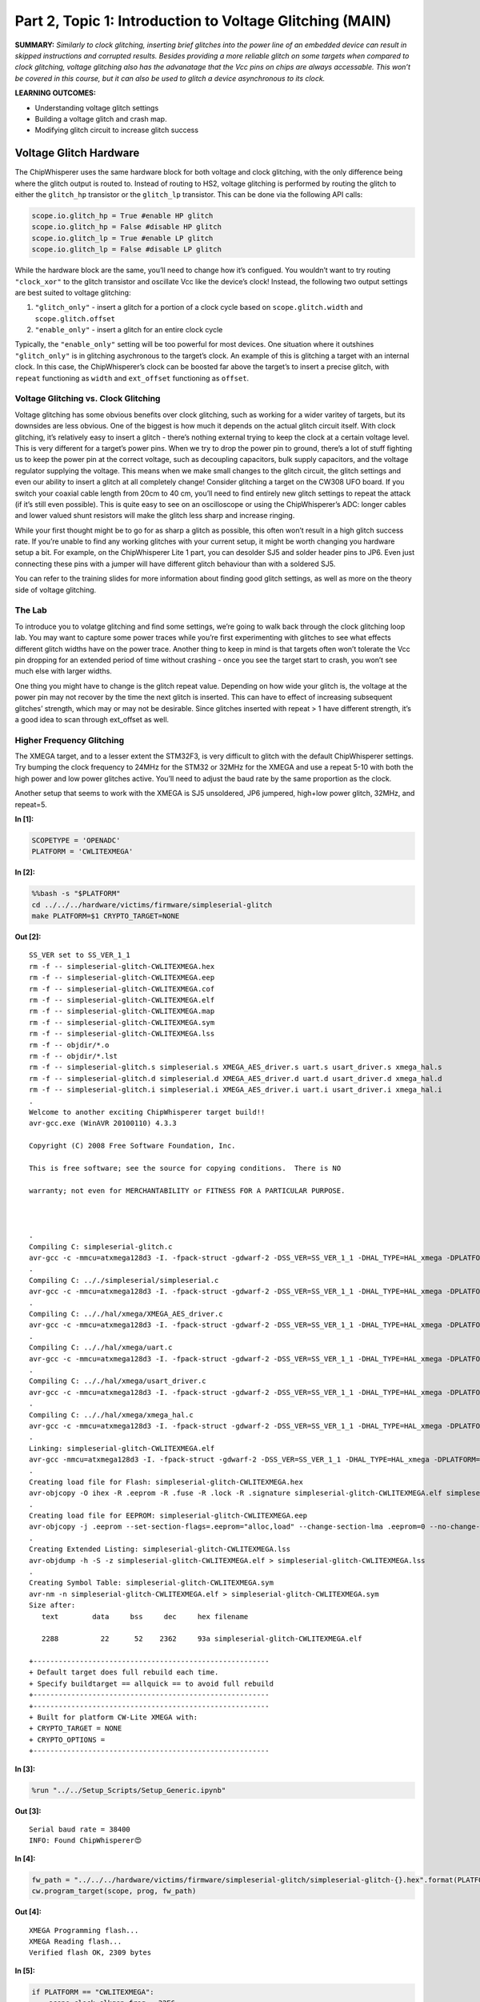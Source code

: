 Part 2, Topic 1: Introduction to Voltage Glitching (MAIN)
=========================================================



**SUMMARY:** *Similarly to clock glitching, inserting brief glitches
into the power line of an embedded device can result in skipped
instructions and corrupted results. Besides providing a more reliable
glitch on some targets when compared to clock glitching, voltage
glitching also has the advanatage that the Vcc pins on chips are always
accessable. This won’t be covered in this course, but it can also be
used to glitch a device asynchronous to its clock.*

**LEARNING OUTCOMES:**

-  Understanding voltage glitch settings
-  Building a voltage glitch and crash map.
-  Modifying glitch circuit to increase glitch success

Voltage Glitch Hardware
-----------------------

The ChipWhisperer uses the same hardware block for both voltage and
clock glitching, with the only difference being where the glitch output
is routed to. Instead of routing to HS2, voltage glitching is performed
by routing the glitch to either the ``glitch_hp`` transistor or the
``glitch_lp`` transistor. This can be done via the following API calls:

.. code:: python

   scope.io.glitch_hp = True #enable HP glitch
   scope.io.glitch_hp = False #disable HP glitch
   scope.io.glitch_lp = True #enable LP glitch
   scope.io.glitch_lp = False #disable LP glitch

While the hardware block are the same, you’ll need to change how it’s
configued. You wouldn’t want to try routing ``"clock_xor"`` to the
glitch transistor and oscillate Vcc like the device’s clock! Instead,
the following two output settings are best suited to voltage glitching:

1. ``"glitch_only"`` - insert a glitch for a portion of a clock cycle
   based on ``scope.glitch.width`` and ``scope.glitch.offset``
2. ``"enable_only"`` - insert a glitch for an entire clock cycle

Typically, the ``"enable_only"`` setting will be too powerful for most
devices. One situation where it outshines ``"glitch_only"`` is in
glitching asychronous to the target’s clock. An example of this is
glitching a target with an internal clock. In this case, the
ChipWhisperer’s clock can be boosted far above the target’s to insert a
precise glitch, with ``repeat`` functioning as ``width`` and
``ext_offset`` functioning as ``offset``.

Voltage Glitching vs. Clock Glitching
~~~~~~~~~~~~~~~~~~~~~~~~~~~~~~~~~~~~~

Voltage glitching has some obvious benefits over clock glitching, such
as working for a wider varitey of targets, but its downsides are less
obvious. One of the biggest is how much it depends on the actual glitch
circuit itself. With clock glitching, it’s relatively easy to insert a
glitch - there’s nothing external trying to keep the clock at a certain
voltage level. This is very different for a target’s power pins. When we
try to drop the power pin to ground, there’s a lot of stuff fighting us
to keep the power pin at the correct voltage, such as decoupling
capacitors, bulk supply capacitors, and the voltage regulator supplying
the voltage. This means when we make small changes to the glitch
circuit, the glitch settings and even our ability to insert a glitch at
all completely change! Consider glitching a target on the CW308 UFO
board. If you switch your coaxial cable length from 20cm to 40 cm,
you’ll need to find entirely new glitch settings to repeat the attack
(if it’s still even possible). This is quite easy to see on an
oscilloscope or using the ChipWhisperer’s ADC: longer cables and lower
valued shunt resistors will make the glitch less sharp and increase
ringing.

While your first thought might be to go for as sharp a glitch as
possible, this often won’t result in a high glitch success rate. If
you’re unable to find any working glitches with your current setup, it
might be worth changing you hardware setup a bit. For example, on the
ChipWhisperer Lite 1 part, you can desolder SJ5 and solder header pins
to JP6. Even just connecting these pins with a jumper will have
different glitch behaviour than with a soldered SJ5.

You can refer to the training slides for more information about finding
good glitch settings, as well as more on the theory side of voltage
glitching.

The Lab
~~~~~~~

To introduce you to volatge glitching and find some settings, we’re
going to walk back through the clock glitching loop lab. You may want to
capture some power traces while you’re first experimenting with glitches
to see what effects different glitch widths have on the power trace.
Another thing to keep in mind is that targets often won’t tolerate the
Vcc pin dropping for an extended period of time without crashing - once
you see the target start to crash, you won’t see much else with larger
widths.

One thing you might have to change is the glitch repeat value. Depending
on how wide your glitch is, the voltage at the power pin may not recover
by the time the next glitch is inserted. This can have to effect of
increasing subsequent glitches’ strength, which may or may not be
desirable. Since glitches inserted with repeat > 1 have different
strength, it’s a good idea to scan through ext_offset as well.

Higher Frequency Glitching
~~~~~~~~~~~~~~~~~~~~~~~~~~

The XMEGA target, and to a lesser extent the STM32F3, is very difficult
to glitch with the default ChipWhisperer settings. Try bumping the clock
frequency to 24MHz for the STM32 or 32MHz for the XMEGA and use a repeat
5-10 with both the high power and low power glitches active. You’ll need
to adjust the baud rate by the same proportion as the clock.

Another setup that seems to work with the XMEGA is SJ5 unsoldered, JP6
jumpered, high+low power glitch, 32MHz, and repeat=5.


**In [1]:**

.. code:: ipython3

    SCOPETYPE = 'OPENADC'
    PLATFORM = 'CWLITEXMEGA'


**In [2]:**

.. code:: bash

    %%bash -s "$PLATFORM"
    cd ../../../hardware/victims/firmware/simpleserial-glitch
    make PLATFORM=$1 CRYPTO_TARGET=NONE


**Out [2]:**



.. parsed-literal::

    SS\_VER set to SS\_VER\_1\_1
    rm -f -- simpleserial-glitch-CWLITEXMEGA.hex
    rm -f -- simpleserial-glitch-CWLITEXMEGA.eep
    rm -f -- simpleserial-glitch-CWLITEXMEGA.cof
    rm -f -- simpleserial-glitch-CWLITEXMEGA.elf
    rm -f -- simpleserial-glitch-CWLITEXMEGA.map
    rm -f -- simpleserial-glitch-CWLITEXMEGA.sym
    rm -f -- simpleserial-glitch-CWLITEXMEGA.lss
    rm -f -- objdir/\*.o
    rm -f -- objdir/\*.lst
    rm -f -- simpleserial-glitch.s simpleserial.s XMEGA\_AES\_driver.s uart.s usart\_driver.s xmega\_hal.s
    rm -f -- simpleserial-glitch.d simpleserial.d XMEGA\_AES\_driver.d uart.d usart\_driver.d xmega\_hal.d
    rm -f -- simpleserial-glitch.i simpleserial.i XMEGA\_AES\_driver.i uart.i usart\_driver.i xmega\_hal.i
    .
    Welcome to another exciting ChipWhisperer target build!!
    avr-gcc.exe (WinAVR 20100110) 4.3.3

    Copyright (C) 2008 Free Software Foundation, Inc.

    This is free software; see the source for copying conditions.  There is NO

    warranty; not even for MERCHANTABILITY or FITNESS FOR A PARTICULAR PURPOSE.

    

    .
    Compiling C: simpleserial-glitch.c
    avr-gcc -c -mmcu=atxmega128d3 -I. -fpack-struct -gdwarf-2 -DSS\_VER=SS\_VER\_1\_1 -DHAL\_TYPE=HAL\_xmega -DPLATFORM=CWLITEXMEGA -DF\_CPU=7372800UL -Os -funsigned-char -funsigned-bitfields -fshort-enums -Wall -Wstrict-prototypes -Wa,-adhlns=objdir/simpleserial-glitch.lst -I.././simpleserial/ -I.././hal -I.././hal/xmega -I.././crypto/ -std=gnu99  -MMD -MP -MF .dep/simpleserial-glitch.o.d simpleserial-glitch.c -o objdir/simpleserial-glitch.o 
    .
    Compiling C: .././simpleserial/simpleserial.c
    avr-gcc -c -mmcu=atxmega128d3 -I. -fpack-struct -gdwarf-2 -DSS\_VER=SS\_VER\_1\_1 -DHAL\_TYPE=HAL\_xmega -DPLATFORM=CWLITEXMEGA -DF\_CPU=7372800UL -Os -funsigned-char -funsigned-bitfields -fshort-enums -Wall -Wstrict-prototypes -Wa,-adhlns=objdir/simpleserial.lst -I.././simpleserial/ -I.././hal -I.././hal/xmega -I.././crypto/ -std=gnu99  -MMD -MP -MF .dep/simpleserial.o.d .././simpleserial/simpleserial.c -o objdir/simpleserial.o 
    .
    Compiling C: .././hal/xmega/XMEGA\_AES\_driver.c
    avr-gcc -c -mmcu=atxmega128d3 -I. -fpack-struct -gdwarf-2 -DSS\_VER=SS\_VER\_1\_1 -DHAL\_TYPE=HAL\_xmega -DPLATFORM=CWLITEXMEGA -DF\_CPU=7372800UL -Os -funsigned-char -funsigned-bitfields -fshort-enums -Wall -Wstrict-prototypes -Wa,-adhlns=objdir/XMEGA\_AES\_driver.lst -I.././simpleserial/ -I.././hal -I.././hal/xmega -I.././crypto/ -std=gnu99  -MMD -MP -MF .dep/XMEGA\_AES\_driver.o.d .././hal/xmega/XMEGA\_AES\_driver.c -o objdir/XMEGA\_AES\_driver.o 
    .
    Compiling C: .././hal/xmega/uart.c
    avr-gcc -c -mmcu=atxmega128d3 -I. -fpack-struct -gdwarf-2 -DSS\_VER=SS\_VER\_1\_1 -DHAL\_TYPE=HAL\_xmega -DPLATFORM=CWLITEXMEGA -DF\_CPU=7372800UL -Os -funsigned-char -funsigned-bitfields -fshort-enums -Wall -Wstrict-prototypes -Wa,-adhlns=objdir/uart.lst -I.././simpleserial/ -I.././hal -I.././hal/xmega -I.././crypto/ -std=gnu99  -MMD -MP -MF .dep/uart.o.d .././hal/xmega/uart.c -o objdir/uart.o 
    .
    Compiling C: .././hal/xmega/usart\_driver.c
    avr-gcc -c -mmcu=atxmega128d3 -I. -fpack-struct -gdwarf-2 -DSS\_VER=SS\_VER\_1\_1 -DHAL\_TYPE=HAL\_xmega -DPLATFORM=CWLITEXMEGA -DF\_CPU=7372800UL -Os -funsigned-char -funsigned-bitfields -fshort-enums -Wall -Wstrict-prototypes -Wa,-adhlns=objdir/usart\_driver.lst -I.././simpleserial/ -I.././hal -I.././hal/xmega -I.././crypto/ -std=gnu99  -MMD -MP -MF .dep/usart\_driver.o.d .././hal/xmega/usart\_driver.c -o objdir/usart\_driver.o 
    .
    Compiling C: .././hal/xmega/xmega\_hal.c
    avr-gcc -c -mmcu=atxmega128d3 -I. -fpack-struct -gdwarf-2 -DSS\_VER=SS\_VER\_1\_1 -DHAL\_TYPE=HAL\_xmega -DPLATFORM=CWLITEXMEGA -DF\_CPU=7372800UL -Os -funsigned-char -funsigned-bitfields -fshort-enums -Wall -Wstrict-prototypes -Wa,-adhlns=objdir/xmega\_hal.lst -I.././simpleserial/ -I.././hal -I.././hal/xmega -I.././crypto/ -std=gnu99  -MMD -MP -MF .dep/xmega\_hal.o.d .././hal/xmega/xmega\_hal.c -o objdir/xmega\_hal.o 
    .
    Linking: simpleserial-glitch-CWLITEXMEGA.elf
    avr-gcc -mmcu=atxmega128d3 -I. -fpack-struct -gdwarf-2 -DSS\_VER=SS\_VER\_1\_1 -DHAL\_TYPE=HAL\_xmega -DPLATFORM=CWLITEXMEGA -DF\_CPU=7372800UL -Os -funsigned-char -funsigned-bitfields -fshort-enums -Wall -Wstrict-prototypes -Wa,-adhlns=objdir/simpleserial-glitch.o -I.././simpleserial/ -I.././hal -I.././hal/xmega -I.././crypto/ -std=gnu99  -MMD -MP -MF .dep/simpleserial-glitch-CWLITEXMEGA.elf.d objdir/simpleserial-glitch.o objdir/simpleserial.o objdir/XMEGA\_AES\_driver.o objdir/uart.o objdir/usart\_driver.o objdir/xmega\_hal.o --output simpleserial-glitch-CWLITEXMEGA.elf -Wl,-Map=simpleserial-glitch-CWLITEXMEGA.map,--cref   -lm  
    .
    Creating load file for Flash: simpleserial-glitch-CWLITEXMEGA.hex
    avr-objcopy -O ihex -R .eeprom -R .fuse -R .lock -R .signature simpleserial-glitch-CWLITEXMEGA.elf simpleserial-glitch-CWLITEXMEGA.hex
    .
    Creating load file for EEPROM: simpleserial-glitch-CWLITEXMEGA.eep
    avr-objcopy -j .eeprom --set-section-flags=.eeprom="alloc,load" \
    --change-section-lma .eeprom=0 --no-change-warnings -O ihex simpleserial-glitch-CWLITEXMEGA.elf simpleserial-glitch-CWLITEXMEGA.eep \|\| exit 0
    .
    Creating Extended Listing: simpleserial-glitch-CWLITEXMEGA.lss
    avr-objdump -h -S -z simpleserial-glitch-CWLITEXMEGA.elf > simpleserial-glitch-CWLITEXMEGA.lss
    .
    Creating Symbol Table: simpleserial-glitch-CWLITEXMEGA.sym
    avr-nm -n simpleserial-glitch-CWLITEXMEGA.elf > simpleserial-glitch-CWLITEXMEGA.sym
    Size after:
       text	   data	    bss	    dec	    hex	filename

       2288	     22	     52	   2362	    93a	simpleserial-glitch-CWLITEXMEGA.elf

    +--------------------------------------------------------
    + Default target does full rebuild each time.
    + Specify buildtarget == allquick == to avoid full rebuild
    +--------------------------------------------------------
    +--------------------------------------------------------
    + Built for platform CW-Lite XMEGA with:
    + CRYPTO\_TARGET = NONE
    + CRYPTO\_OPTIONS = 
    +--------------------------------------------------------
    



**In [3]:**

.. code:: ipython3

    %run "../../Setup_Scripts/Setup_Generic.ipynb"


**Out [3]:**



.. parsed-literal::

    Serial baud rate = 38400
    INFO: Found ChipWhisperer😍
    



**In [4]:**

.. code:: ipython3

    fw_path = "../../../hardware/victims/firmware/simpleserial-glitch/simpleserial-glitch-{}.hex".format(PLATFORM)
    cw.program_target(scope, prog, fw_path)


**Out [4]:**



.. parsed-literal::

    XMEGA Programming flash...
    XMEGA Reading flash...
    Verified flash OK, 2309 bytes
    



**In [5]:**

.. code:: ipython3

    
    if PLATFORM == "CWLITEXMEGA":
        scope.clock.clkgen_freq = 32E6
        target.baud = 38400*32/7.37
        def reboot_flush():            
            scope.io.pdic = False
            time.sleep(0.1)
            scope.io.pdic = "high_z"
            time.sleep(0.1)
            #Flush garbage too
            target.flush()
    else:
        scope.clock.clkgen_freq = 24E6
        target.baud = 38400*24/7.37
        time.sleep(0.1)
        def reboot_flush():            
            scope.io.nrst = False
            time.sleep(0.05)
            scope.io.nrst = "high_z"
            time.sleep(0.05)
            #Flush garbage too
            target.flush()


**Out [5]:**



.. parsed-literal::

    Serial baud rate = 166729.98643147896
    



**In [6]:**

.. code:: ipython3

    reboot_flush()
    scope.arm()
    target.write("g\n")
    scope.capture()
    val = target.simpleserial_read_witherrors('r', 4, glitch_timeout=10)#For loop check
    valid = val['valid']
    if valid:
        response = val['payload']
        raw_serial = val['full_response']
        error_code = val['rv']
    
    print(val)


**Out [6]:**



.. parsed-literal::

    {'valid': True, 'payload': CWbytearray(b'c4 09 00 00'), 'full\_response': 'rC4090000\n', 'rv': 0}
    



**In [7]:**

.. code:: ipython3

    import chipwhisperer.common.results.glitch as glitch
    gc = glitch.GlitchController(groups=["success", "reset", "normal"], parameters=["width", "offset", "ext_offset"])
    gc.display_stats()


**Out [7]:**














**In [8]:**

.. code:: ipython3

    scope.glitch.clk_src = "clkgen" # set glitch input clock
    scope.glitch.output = "glitch_only" # glitch_out = clk ^ glitch
    scope.glitch.trigger_src = "ext_single" # glitch only after scope.arm() called
    if PLATFORM == "CWLITEXMEGA":
        scope.io.glitch_lp = True
        scope.io.glitch_hp = True
    elif PLATFORM == "CWLITEARM":
        scope.io.glitch_lp = True
        scope.io.glitch_hp = True
    elif PLATFORM == "CW308_STM32F3":
        scope.io.glitch_hp = True
        scope.io.glitch_lp = True

Some tips for finding good glitches:

1. There’s a lot of stuff fighting our glitch this time - unlike the
   clock line, the Vcc rail isn’t supposed to oscillate! As such shorter
   glitches will have no effect. A good strategy can often to be to
   increase the minimum glitch width until you start seeing consistant
   crashes, then backing off on the width.
2. The repeat parameter behaves very differently than with voltage
   glitching - at the boosted clock rate, the Vcc often won’t recover
   before the next glitch. Try different repeat values as well.
3. We’ve built in a success/reset measurement into the glitch loop. Once
   you’ve found some glitch spots, this will help you evaluate which
   ones are best for your target.


**In [9]:**

.. code:: ipython3

    from importlib import reload
    import chipwhisperer.common.results.glitch as glitch
    from tqdm.notebook import trange
    import struct
    
    g_step = 0.4
    if PLATFORM=="CWLITEXMEGA":
        gc.set_range("width", 45.7, 47.8)
        gc.set_range("offset", 2.8, 10)
        gc.set_range("ext_offset", 2, 4)
        scope.glitch.repeat = 10
    elif PLATFORM == "CWLITEARM":
        #should also work for the bootloader memory dump
        gc.set_range("width", 34.7, 36)
        gc.set_range("offset", -41, -30)
        gc.set_range("ext_offset", 6, 6)
        scope.glitch.repeat = 7
    elif PLATFORM == "CW308_STM32F3":
        #these specific settings seem to work well for some reason
        #also works for the bootloader memory dump
        gc.set_range("ext_offset", 9, 12)
        gc.set_range("width", 47.6, 49.6)
        gc.set_range("offset", -19, -21.5)
        scope.glitch.repeat = 5
    
    gc.set_global_step(g_step)
    
    scope.adc.timeout = 0.1
    
    reboot_flush()
    sample_size = 1
    loff = scope.glitch.offset
    lwid = scope.glitch.width
    total_successes = 0
    for glitch_setting in gc.glitch_values():
        scope.glitch.offset = glitch_setting[1]
        scope.glitch.width = glitch_setting[0]
        scope.glitch.ext_offset = glitch_setting[2]
        #print(scope.glitch.ext_offset)
        successes = 0
        resets = 0
        for i in range(10):
            target.flush()
            if scope.adc.state:
                # can detect crash here (fast) before timing out (slow)
                print("Trigger still high!")
                gc.add("reset", (scope.glitch.width, scope.glitch.offset, scope.glitch.ext_offset))
    
                #Device is slow to boot?
                reboot_flush()
                resets += 1
                
            scope.arm()
            
            #Do glitch loop
            target.write("g\n")
            
            ret = scope.capture()
            
            
            val = target.simpleserial_read_witherrors('r', 4, glitch_timeout=10)#For loop check
            
            scope.io.glitch_hp = False
            scope.io.glitch_hp = True
            scope.io.glitch_lp = False
            scope.io.glitch_lp = True
            if ret:
                print('Timeout - no trigger')
                gc.add("reset", (scope.glitch.width, scope.glitch.offset, scope.glitch.ext_offset))
                resets += 1
    
                #Device is slow to boot?
                reboot_flush()
    
            else:
                if val['valid'] is False:
                    gc.add("reset", (scope.glitch.width, scope.glitch.offset, scope.glitch.ext_offset))
                    reboot_flush()
                    resets += 1
                else:
                    gcnt = struct.unpack("<I", val['payload'])[0]
                    
                    if gcnt != 2500: #for loop check
                        gc.add("success", (scope.glitch.width, scope.glitch.offset, scope.glitch.ext_offset))
                        successes += 1
                    else:
                        gc.add("normal", (scope.glitch.width, scope.glitch.offset, scope.glitch.ext_offset))
        if successes > 0:                
            print("successes = {}, resets = {}, offset = {}, width = {}, ext_offset = {}".format(successes, resets, scope.glitch.offset, scope.glitch.width, scope.glitch.ext_offset))
            total_successes += successes
    print("Done glitching")


**Out [9]:**



.. parsed-literal::

    successes = 1, resets = 0, offset = 2.734375, width = 45.703125, ext\_offset = 2
    successes = 1, resets = 0, offset = 3.90625, width = 45.703125, ext\_offset = 2
    successes = 3, resets = 0, offset = 4.6875, width = 45.703125, ext\_offset = 2
    successes = 1, resets = 0, offset = 4.6875, width = 45.703125, ext\_offset = 2
    successes = 2, resets = 0, offset = 5.078125, width = 45.703125, ext\_offset = 2
    successes = 1, resets = 0, offset = 5.078125, width = 45.703125, ext\_offset = 2
    successes = 1, resets = 0, offset = 5.46875, width = 45.703125, ext\_offset = 2
    successes = 1, resets = 0, offset = 5.859375, width = 45.703125, ext\_offset = 2
    successes = 1, resets = 0, offset = 5.859375, width = 45.703125, ext\_offset = 2
    successes = 1, resets = 0, offset = 5.859375, width = 45.703125, ext\_offset = 3
    successes = 1, resets = 0, offset = 5.859375, width = 45.703125, ext\_offset = 3
    successes = 6, resets = 0, offset = 6.25, width = 45.703125, ext\_offset = 2
    successes = 1, resets = 0, offset = 6.25, width = 45.703125, ext\_offset = 2
    successes = 1, resets = 0, offset = 7.03125, width = 45.703125, ext\_offset = 2
    successes = 2, resets = 0, offset = 7.03125, width = 45.703125, ext\_offset = 2
    successes = 1, resets = 0, offset = 7.421875, width = 45.703125, ext\_offset = 2
    successes = 1, resets = 0, offset = 8.59375, width = 45.703125, ext\_offset = 2
    successes = 2, resets = 0, offset = 8.984375, width = 45.703125, ext\_offset = 2
    successes = 1, resets = 0, offset = 8.984375, width = 45.703125, ext\_offset = 2
    successes = 1, resets = 0, offset = 8.984375, width = 45.703125, ext\_offset = 2
    successes = 1, resets = 0, offset = 9.765625, width = 45.703125, ext\_offset = 2
    successes = 8, resets = 0, offset = 2.734375, width = 46.09375, ext\_offset = 2
    successes = 4, resets = 1, offset = 2.734375, width = 46.09375, ext\_offset = 2
    successes = 5, resets = 0, offset = 2.734375, width = 46.09375, ext\_offset = 2
    successes = 1, resets = 2, offset = 2.734375, width = 46.09375, ext\_offset = 3
    successes = 1, resets = 0, offset = 2.734375, width = 46.09375, ext\_offset = 3
    successes = 1, resets = 0, offset = 2.734375, width = 46.09375, ext\_offset = 3
    successes = 7, resets = 0, offset = 3.125, width = 46.09375, ext\_offset = 2
    successes = 3, resets = 1, offset = 3.125, width = 46.09375, ext\_offset = 2
    




.. parsed-literal::

    WARNING:root:Timeout in OpenADC capture(), trigger FORCED
    WARNING:root:Timeout in OpenADC capture(), trigger FORCED
    




.. parsed-literal::

    Timeout - no trigger
    successes = 6, resets = 1, offset = 3.125, width = 46.09375, ext\_offset = 2
    successes = 1, resets = 2, offset = 3.125, width = 46.09375, ext\_offset = 3
    successes = 2, resets = 0, offset = 3.125, width = 46.09375, ext\_offset = 3
    




.. parsed-literal::

    WARNING:root:Timeout in OpenADC capture(), trigger FORCED
    WARNING:root:Timeout in OpenADC capture(), trigger FORCED
    




.. parsed-literal::

    Timeout - no trigger
    successes = 2, resets = 2, offset = 3.125, width = 46.09375, ext\_offset = 3
    successes = 3, resets = 1, offset = 3.515625, width = 46.09375, ext\_offset = 2
    successes = 1, resets = 0, offset = 3.515625, width = 46.09375, ext\_offset = 2
    




.. parsed-literal::

    WARNING:root:Timeout in OpenADC capture(), trigger FORCED
    WARNING:root:Timeout in OpenADC capture(), trigger FORCED
    




.. parsed-literal::

    Timeout - no trigger
    successes = 4, resets = 2, offset = 3.515625, width = 46.09375, ext\_offset = 2
    successes = 2, resets = 3, offset = 3.515625, width = 46.09375, ext\_offset = 3
    successes = 1, resets = 2, offset = 3.515625, width = 46.09375, ext\_offset = 3
    successes = 6, resets = 0, offset = 3.90625, width = 46.09375, ext\_offset = 2
    successes = 9, resets = 0, offset = 3.90625, width = 46.09375, ext\_offset = 2
    successes = 6, resets = 0, offset = 3.90625, width = 46.09375, ext\_offset = 2
    successes = 2, resets = 1, offset = 3.90625, width = 46.09375, ext\_offset = 3
    successes = 1, resets = 0, offset = 3.90625, width = 46.09375, ext\_offset = 3
    successes = 1, resets = 2, offset = 3.90625, width = 46.09375, ext\_offset = 3
    successes = 4, resets = 1, offset = 4.296875, width = 46.09375, ext\_offset = 2
    successes = 8, resets = 1, offset = 4.296875, width = 46.09375, ext\_offset = 2
    successes = 3, resets = 1, offset = 4.296875, width = 46.09375, ext\_offset = 2
    successes = 3, resets = 0, offset = 4.296875, width = 46.09375, ext\_offset = 3
    successes = 6, resets = 1, offset = 4.6875, width = 46.09375, ext\_offset = 2
    successes = 9, resets = 0, offset = 4.6875, width = 46.09375, ext\_offset = 2
    




.. parsed-literal::

    WARNING:root:Timeout in OpenADC capture(), trigger FORCED
    WARNING:root:Timeout in OpenADC capture(), trigger FORCED
    




.. parsed-literal::

    Timeout - no trigger
    successes = 4, resets = 3, offset = 4.6875, width = 46.09375, ext\_offset = 2
    successes = 3, resets = 1, offset = 4.6875, width = 46.09375, ext\_offset = 3
    successes = 4, resets = 1, offset = 4.6875, width = 46.09375, ext\_offset = 3
    successes = 2, resets = 2, offset = 4.6875, width = 46.09375, ext\_offset = 3
    successes = 8, resets = 2, offset = 5.078125, width = 46.09375, ext\_offset = 2
    




.. parsed-literal::

    WARNING:root:Timeout in OpenADC capture(), trigger FORCED
    WARNING:root:Timeout in OpenADC capture(), trigger FORCED
    




.. parsed-literal::

    successes = 5, resets = 3, offset = 5.078125, width = 46.09375, ext\_offset = 2
    Timeout - no trigger
    successes = 5, resets = 1, offset = 5.078125, width = 46.09375, ext\_offset = 2
    successes = 1, resets = 1, offset = 5.078125, width = 46.09375, ext\_offset = 3
    successes = 2, resets = 0, offset = 5.078125, width = 46.09375, ext\_offset = 3
    successes = 3, resets = 3, offset = 5.078125, width = 46.09375, ext\_offset = 3
    




.. parsed-literal::

    WARNING:root:Timeout in OpenADC capture(), trigger FORCED
    WARNING:root:Timeout in OpenADC capture(), trigger FORCED
    




.. parsed-literal::

    Timeout - no trigger
    successes = 7, resets = 1, offset = 5.46875, width = 46.09375, ext\_offset = 2
    successes = 7, resets = 0, offset = 5.46875, width = 46.09375, ext\_offset = 2
    




.. parsed-literal::

    WARNING:root:Timeout in OpenADC capture(), trigger FORCED
    WARNING:root:Timeout in OpenADC capture(), trigger FORCED
    




.. parsed-literal::

    Timeout - no trigger
    successes = 8, resets = 1, offset = 5.46875, width = 46.09375, ext\_offset = 2
    successes = 4, resets = 2, offset = 5.46875, width = 46.09375, ext\_offset = 3
    successes = 4, resets = 0, offset = 5.46875, width = 46.09375, ext\_offset = 3
    




.. parsed-literal::

    WARNING:root:Timeout in OpenADC capture(), trigger FORCED
    WARNING:root:Timeout in OpenADC capture(), trigger FORCED
    




.. parsed-literal::

    successes = 4, resets = 2, offset = 5.859375, width = 46.09375, ext\_offset = 2
    Timeout - no trigger
    successes = 5, resets = 1, offset = 5.859375, width = 46.09375, ext\_offset = 2
    successes = 7, resets = 1, offset = 5.859375, width = 46.09375, ext\_offset = 2
    successes = 2, resets = 1, offset = 5.859375, width = 46.09375, ext\_offset = 3
    successes = 4, resets = 2, offset = 5.859375, width = 46.09375, ext\_offset = 3
    successes = 3, resets = 0, offset = 5.859375, width = 46.09375, ext\_offset = 3
    successes = 7, resets = 1, offset = 6.25, width = 46.09375, ext\_offset = 2
    successes = 6, resets = 0, offset = 6.25, width = 46.09375, ext\_offset = 2
    successes = 9, resets = 1, offset = 6.25, width = 46.09375, ext\_offset = 2
    successes = 3, resets = 1, offset = 6.25, width = 46.09375, ext\_offset = 3
    successes = 4, resets = 1, offset = 6.25, width = 46.09375, ext\_offset = 3
    successes = 4, resets = 2, offset = 6.640625, width = 46.09375, ext\_offset = 2
    successes = 9, resets = 0, offset = 6.640625, width = 46.09375, ext\_offset = 2
    




.. parsed-literal::

    WARNING:root:Timeout in OpenADC capture(), trigger FORCED
    WARNING:root:Timeout in OpenADC capture(), trigger FORCED
    




.. parsed-literal::

    Timeout - no trigger
    successes = 7, resets = 2, offset = 6.640625, width = 46.09375, ext\_offset = 2
    successes = 1, resets = 0, offset = 6.640625, width = 46.09375, ext\_offset = 3
    successes = 1, resets = 0, offset = 6.640625, width = 46.09375, ext\_offset = 3
    successes = 8, resets = 0, offset = 7.03125, width = 46.09375, ext\_offset = 2
    successes = 9, resets = 0, offset = 7.03125, width = 46.09375, ext\_offset = 2
    successes = 6, resets = 1, offset = 7.03125, width = 46.09375, ext\_offset = 2
    successes = 5, resets = 3, offset = 7.03125, width = 46.09375, ext\_offset = 3
    successes = 1, resets = 2, offset = 7.03125, width = 46.09375, ext\_offset = 3
    




.. parsed-literal::

    WARNING:root:Timeout in OpenADC capture(), trigger FORCED
    WARNING:root:Timeout in OpenADC capture(), trigger FORCED
    




.. parsed-literal::

    Timeout - no trigger
    




.. parsed-literal::

    WARNING:root:Timeout in OpenADC capture(), trigger FORCED
    WARNING:root:Timeout in OpenADC capture(), trigger FORCED
    




.. parsed-literal::

    successes = 5, resets = 1, offset = 7.421875, width = 46.09375, ext\_offset = 2
    Timeout - no trigger
    successes = 8, resets = 1, offset = 7.421875, width = 46.09375, ext\_offset = 2
    




.. parsed-literal::

    WARNING:root:Timeout in OpenADC capture(), trigger FORCED
    WARNING:root:Timeout in OpenADC capture(), trigger FORCED
    




.. parsed-literal::

    successes = 7, resets = 3, offset = 7.421875, width = 46.09375, ext\_offset = 2
    Timeout - no trigger
    successes = 2, resets = 1, offset = 7.421875, width = 46.09375, ext\_offset = 3
    successes = 3, resets = 0, offset = 7.421875, width = 46.09375, ext\_offset = 3
    




.. parsed-literal::

    WARNING:root:Timeout in OpenADC capture(), trigger FORCED
    WARNING:root:Timeout in OpenADC capture(), trigger FORCED
    




.. parsed-literal::

    successes = 1, resets = 1, offset = 7.421875, width = 46.09375, ext\_offset = 3
    Timeout - no trigger
    




.. parsed-literal::

    WARNING:root:Timeout in OpenADC capture(), trigger FORCED
    WARNING:root:Timeout in OpenADC capture(), trigger FORCED
    




.. parsed-literal::

    successes = 7, resets = 1, offset = 7.8125, width = 46.09375, ext\_offset = 2
    Timeout - no trigger
    successes = 8, resets = 1, offset = 7.8125, width = 46.09375, ext\_offset = 2
    successes = 9, resets = 0, offset = 7.8125, width = 46.09375, ext\_offset = 2
    successes = 6, resets = 0, offset = 7.8125, width = 46.09375, ext\_offset = 3
    successes = 4, resets = 2, offset = 7.8125, width = 46.09375, ext\_offset = 3
    successes = 2, resets = 1, offset = 7.8125, width = 46.09375, ext\_offset = 3
    successes = 6, resets = 4, offset = 8.59375, width = 46.09375, ext\_offset = 2
    successes = 8, resets = 0, offset = 8.59375, width = 46.09375, ext\_offset = 2
    




.. parsed-literal::

    WARNING:root:Timeout in OpenADC capture(), trigger FORCED
    WARNING:root:Timeout in OpenADC capture(), trigger FORCED
    




.. parsed-literal::

    Timeout - no trigger
    




.. parsed-literal::

    WARNING:root:Timeout in OpenADC capture(), trigger FORCED
    WARNING:root:Timeout in OpenADC capture(), trigger FORCED
    




.. parsed-literal::

    Timeout - no trigger
    successes = 3, resets = 2, offset = 8.59375, width = 46.09375, ext\_offset = 2
    successes = 2, resets = 0, offset = 8.59375, width = 46.09375, ext\_offset = 3
    successes = 2, resets = 0, offset = 8.59375, width = 46.09375, ext\_offset = 3
    successes = 2, resets = 1, offset = 8.59375, width = 46.09375, ext\_offset = 3
    




.. parsed-literal::

    WARNING:root:Timeout in OpenADC capture(), trigger FORCED
    WARNING:root:Timeout in OpenADC capture(), trigger FORCED
    




.. parsed-literal::

    Timeout - no trigger
    successes = 6, resets = 1, offset = 8.984375, width = 46.09375, ext\_offset = 2
    successes = 8, resets = 0, offset = 8.984375, width = 46.09375, ext\_offset = 2
    




.. parsed-literal::

    WARNING:root:Timeout in OpenADC capture(), trigger FORCED
    WARNING:root:Timeout in OpenADC capture(), trigger FORCED
    




.. parsed-literal::

    Timeout - no trigger
    successes = 5, resets = 2, offset = 8.984375, width = 46.09375, ext\_offset = 2
    successes = 5, resets = 0, offset = 8.984375, width = 46.09375, ext\_offset = 3
    successes = 4, resets = 0, offset = 8.984375, width = 46.09375, ext\_offset = 3
    successes = 3, resets = 0, offset = 8.984375, width = 46.09375, ext\_offset = 3
    




.. parsed-literal::

    WARNING:root:Timeout in OpenADC capture(), trigger FORCED
    WARNING:root:Timeout in OpenADC capture(), trigger FORCED
    




.. parsed-literal::

    Timeout - no trigger
    successes = 9, resets = 1, offset = 9.375, width = 46.09375, ext\_offset = 2
    successes = 6, resets = 0, offset = 9.375, width = 46.09375, ext\_offset = 2
    




.. parsed-literal::

    WARNING:root:Timeout in OpenADC capture(), trigger FORCED
    WARNING:root:Timeout in OpenADC capture(), trigger FORCED
    




.. parsed-literal::

    Timeout - no trigger
    successes = 5, resets = 3, offset = 9.375, width = 46.09375, ext\_offset = 2
    successes = 1, resets = 0, offset = 9.375, width = 46.09375, ext\_offset = 3
    successes = 4, resets = 1, offset = 9.375, width = 46.09375, ext\_offset = 3
    successes = 6, resets = 0, offset = 9.765625, width = 46.09375, ext\_offset = 2
    




.. parsed-literal::

    WARNING:root:Timeout in OpenADC capture(), trigger FORCED
    WARNING:root:Timeout in OpenADC capture(), trigger FORCED
    




.. parsed-literal::

    Timeout - no trigger
    successes = 6, resets = 1, offset = 9.765625, width = 46.09375, ext\_offset = 2
    successes = 4, resets = 0, offset = 9.765625, width = 46.09375, ext\_offset = 2
    successes = 3, resets = 0, offset = 9.765625, width = 46.09375, ext\_offset = 3
    




.. parsed-literal::

    WARNING:root:Timeout in OpenADC capture(), trigger FORCED
    WARNING:root:Timeout in OpenADC capture(), trigger FORCED
    




.. parsed-literal::

    Timeout - no trigger
    successes = 4, resets = 6, offset = 2.734375, width = 46.484375, ext\_offset = 2
    




.. parsed-literal::

    WARNING:root:Timeout in OpenADC capture(), trigger FORCED
    WARNING:root:Timeout in OpenADC capture(), trigger FORCED
    




.. parsed-literal::

    Timeout - no trigger
    successes = 5, resets = 4, offset = 2.734375, width = 46.484375, ext\_offset = 2
    




.. parsed-literal::

    WARNING:root:Timeout in OpenADC capture(), trigger FORCED
    WARNING:root:Timeout in OpenADC capture(), trigger FORCED
    




.. parsed-literal::

    successes = 2, resets = 7, offset = 2.734375, width = 46.484375, ext\_offset = 2
    Timeout - no trigger
    successes = 3, resets = 6, offset = 2.734375, width = 46.484375, ext\_offset = 3
    




.. parsed-literal::

    WARNING:root:Timeout in OpenADC capture(), trigger FORCED
    WARNING:root:Timeout in OpenADC capture(), trigger FORCED
    




.. parsed-literal::

    Timeout - no trigger
    successes = 3, resets = 6, offset = 2.734375, width = 46.484375, ext\_offset = 3
    




.. parsed-literal::

    WARNING:root:Timeout in OpenADC capture(), trigger FORCED
    WARNING:root:Timeout in OpenADC capture(), trigger FORCED
    




.. parsed-literal::

    Timeout - no trigger
    




.. parsed-literal::

    WARNING:root:Timeout in OpenADC capture(), trigger FORCED
    WARNING:root:Timeout in OpenADC capture(), trigger FORCED
    




.. parsed-literal::

    successes = 5, resets = 5, offset = 3.125, width = 46.484375, ext\_offset = 2
    Timeout - no trigger
    




.. parsed-literal::

    WARNING:root:Timeout in OpenADC capture(), trigger FORCED
    WARNING:root:Timeout in OpenADC capture(), trigger FORCED
    




.. parsed-literal::

    Timeout - no trigger
    successes = 4, resets = 6, offset = 3.125, width = 46.484375, ext\_offset = 2
    successes = 4, resets = 6, offset = 3.125, width = 46.484375, ext\_offset = 2
    successes = 4, resets = 6, offset = 3.125, width = 46.484375, ext\_offset = 3
    successes = 3, resets = 7, offset = 3.125, width = 46.484375, ext\_offset = 3
    successes = 1, resets = 7, offset = 3.125, width = 46.484375, ext\_offset = 3
    




.. parsed-literal::

    WARNING:root:Timeout in OpenADC capture(), trigger FORCED
    WARNING:root:Timeout in OpenADC capture(), trigger FORCED
    




.. parsed-literal::

    Timeout - no trigger
    successes = 4, resets = 6, offset = 3.515625, width = 46.484375, ext\_offset = 2
    successes = 7, resets = 3, offset = 3.515625, width = 46.484375, ext\_offset = 2
    




.. parsed-literal::

    WARNING:root:Timeout in OpenADC capture(), trigger FORCED
    WARNING:root:Timeout in OpenADC capture(), trigger FORCED
    




.. parsed-literal::

    Timeout - no trigger
    successes = 2, resets = 8, offset = 3.515625, width = 46.484375, ext\_offset = 2
    successes = 3, resets = 6, offset = 3.515625, width = 46.484375, ext\_offset = 3
    successes = 4, resets = 4, offset = 3.515625, width = 46.484375, ext\_offset = 3
    successes = 7, resets = 3, offset = 3.515625, width = 46.484375, ext\_offset = 3
    successes = 3, resets = 7, offset = 3.90625, width = 46.484375, ext\_offset = 2
    




.. parsed-literal::

    WARNING:root:Timeout in OpenADC capture(), trigger FORCED
    WARNING:root:Timeout in OpenADC capture(), trigger FORCED
    




.. parsed-literal::

    Timeout - no trigger
    successes = 3, resets = 7, offset = 3.90625, width = 46.484375, ext\_offset = 2
    




.. parsed-literal::

    WARNING:root:Timeout in OpenADC capture(), trigger FORCED
    WARNING:root:Timeout in OpenADC capture(), trigger FORCED
    




.. parsed-literal::

    Timeout - no trigger
    




.. parsed-literal::

    WARNING:root:Timeout in OpenADC capture(), trigger FORCED
    WARNING:root:Timeout in OpenADC capture(), trigger FORCED
    




.. parsed-literal::

    Timeout - no trigger
    successes = 6, resets = 4, offset = 3.90625, width = 46.484375, ext\_offset = 2
    successes = 5, resets = 5, offset = 3.90625, width = 46.484375, ext\_offset = 3
    successes = 4, resets = 4, offset = 3.90625, width = 46.484375, ext\_offset = 3
    successes = 4, resets = 3, offset = 4.296875, width = 46.484375, ext\_offset = 2
    




.. parsed-literal::

    WARNING:root:Timeout in OpenADC capture(), trigger FORCED
    WARNING:root:Timeout in OpenADC capture(), trigger FORCED
    




.. parsed-literal::

    Timeout - no trigger
    




.. parsed-literal::

    WARNING:root:Timeout in OpenADC capture(), trigger FORCED
    WARNING:root:Timeout in OpenADC capture(), trigger FORCED
    




.. parsed-literal::

    Timeout - no trigger
    successes = 4, resets = 6, offset = 4.296875, width = 46.484375, ext\_offset = 2
    successes = 5, resets = 5, offset = 4.296875, width = 46.484375, ext\_offset = 2
    successes = 2, resets = 8, offset = 4.296875, width = 46.484375, ext\_offset = 3
    successes = 1, resets = 7, offset = 4.296875, width = 46.484375, ext\_offset = 3
    successes = 2, resets = 5, offset = 4.296875, width = 46.484375, ext\_offset = 3
    successes = 3, resets = 7, offset = 4.6875, width = 46.484375, ext\_offset = 2
    




.. parsed-literal::

    WARNING:root:Timeout in OpenADC capture(), trigger FORCED
    WARNING:root:Timeout in OpenADC capture(), trigger FORCED
    




.. parsed-literal::

    successes = 2, resets = 8, offset = 4.6875, width = 46.484375, ext\_offset = 2
    Timeout - no trigger
    




.. parsed-literal::

    WARNING:root:Timeout in OpenADC capture(), trigger FORCED
    WARNING:root:Timeout in OpenADC capture(), trigger FORCED
    




.. parsed-literal::

    Timeout - no trigger
    successes = 3, resets = 7, offset = 4.6875, width = 46.484375, ext\_offset = 2
    successes = 2, resets = 8, offset = 4.6875, width = 46.484375, ext\_offset = 3
    




.. parsed-literal::

    WARNING:root:Timeout in OpenADC capture(), trigger FORCED
    WARNING:root:Timeout in OpenADC capture(), trigger FORCED
    




.. parsed-literal::

    Timeout - no trigger
    successes = 3, resets = 7, offset = 4.6875, width = 46.484375, ext\_offset = 3
    successes = 3, resets = 6, offset = 4.6875, width = 46.484375, ext\_offset = 3
    successes = 1, resets = 9, offset = 5.078125, width = 46.484375, ext\_offset = 2
    successes = 4, resets = 6, offset = 5.078125, width = 46.484375, ext\_offset = 2
    successes = 2, resets = 8, offset = 5.078125, width = 46.484375, ext\_offset = 2
    successes = 1, resets = 8, offset = 5.078125, width = 46.484375, ext\_offset = 3
    successes = 2, resets = 8, offset = 5.078125, width = 46.484375, ext\_offset = 3
    successes = 2, resets = 8, offset = 5.078125, width = 46.484375, ext\_offset = 3
    




.. parsed-literal::

    WARNING:root:Timeout in OpenADC capture(), trigger FORCED
    WARNING:root:Timeout in OpenADC capture(), trigger FORCED
    




.. parsed-literal::

    Timeout - no trigger
    successes = 5, resets = 5, offset = 5.46875, width = 46.484375, ext\_offset = 2
    




.. parsed-literal::

    WARNING:root:Timeout in OpenADC capture(), trigger FORCED
    WARNING:root:Timeout in OpenADC capture(), trigger FORCED
    




.. parsed-literal::

    Timeout - no trigger
    successes = 2, resets = 8, offset = 5.46875, width = 46.484375, ext\_offset = 2
    successes = 6, resets = 4, offset = 5.46875, width = 46.484375, ext\_offset = 2
    successes = 3, resets = 7, offset = 5.46875, width = 46.484375, ext\_offset = 3
    successes = 1, resets = 9, offset = 5.46875, width = 46.484375, ext\_offset = 3
    successes = 2, resets = 7, offset = 5.46875, width = 46.484375, ext\_offset = 3
    successes = 1, resets = 9, offset = 5.859375, width = 46.484375, ext\_offset = 2
    




.. parsed-literal::

    WARNING:root:Timeout in OpenADC capture(), trigger FORCED
    WARNING:root:Timeout in OpenADC capture(), trigger FORCED
    




.. parsed-literal::

    Timeout - no trigger
    




.. parsed-literal::

    WARNING:root:Timeout in OpenADC capture(), trigger FORCED
    WARNING:root:Timeout in OpenADC capture(), trigger FORCED
    




.. parsed-literal::

    Timeout - no trigger
    successes = 4, resets = 6, offset = 5.859375, width = 46.484375, ext\_offset = 2
    




.. parsed-literal::

    WARNING:root:Timeout in OpenADC capture(), trigger FORCED
    WARNING:root:Timeout in OpenADC capture(), trigger FORCED
    




.. parsed-literal::

    Timeout - no trigger
    




.. parsed-literal::

    WARNING:root:Timeout in OpenADC capture(), trigger FORCED
    WARNING:root:Timeout in OpenADC capture(), trigger FORCED
    




.. parsed-literal::

    Timeout - no trigger
    successes = 6, resets = 4, offset = 5.859375, width = 46.484375, ext\_offset = 2
    successes = 5, resets = 5, offset = 5.859375, width = 46.484375, ext\_offset = 3
    successes = 6, resets = 4, offset = 5.859375, width = 46.484375, ext\_offset = 3
    successes = 1, resets = 8, offset = 5.859375, width = 46.484375, ext\_offset = 3
    




.. parsed-literal::

    WARNING:root:Timeout in OpenADC capture(), trigger FORCED
    WARNING:root:Timeout in OpenADC capture(), trigger FORCED
    




.. parsed-literal::

    successes = 5, resets = 5, offset = 6.25, width = 46.484375, ext\_offset = 2
    Timeout - no trigger
    




.. parsed-literal::

    WARNING:root:Timeout in OpenADC capture(), trigger FORCED
    WARNING:root:Timeout in OpenADC capture(), trigger FORCED
    




.. parsed-literal::

    Timeout - no trigger
    successes = 3, resets = 7, offset = 6.25, width = 46.484375, ext\_offset = 2
    successes = 3, resets = 7, offset = 6.25, width = 46.484375, ext\_offset = 2
    




.. parsed-literal::

    WARNING:root:Timeout in OpenADC capture(), trigger FORCED
    WARNING:root:Timeout in OpenADC capture(), trigger FORCED
    




.. parsed-literal::

    successes = 3, resets = 6, offset = 6.25, width = 46.484375, ext\_offset = 3
    Timeout - no trigger
    successes = 2, resets = 6, offset = 6.25, width = 46.484375, ext\_offset = 3
    successes = 4, resets = 4, offset = 6.25, width = 46.484375, ext\_offset = 3
    




.. parsed-literal::

    WARNING:root:Timeout in OpenADC capture(), trigger FORCED
    WARNING:root:Timeout in OpenADC capture(), trigger FORCED
    




.. parsed-literal::

    Timeout - no trigger
    successes = 6, resets = 4, offset = 6.640625, width = 46.484375, ext\_offset = 2
    successes = 3, resets = 7, offset = 6.640625, width = 46.484375, ext\_offset = 2
    




.. parsed-literal::

    WARNING:root:Timeout in OpenADC capture(), trigger FORCED
    WARNING:root:Timeout in OpenADC capture(), trigger FORCED
    




.. parsed-literal::

    Timeout - no trigger
    




.. parsed-literal::

    WARNING:root:Timeout in OpenADC capture(), trigger FORCED
    WARNING:root:Timeout in OpenADC capture(), trigger FORCED
    




.. parsed-literal::

    Timeout - no trigger
    successes = 5, resets = 5, offset = 6.640625, width = 46.484375, ext\_offset = 2
    successes = 3, resets = 5, offset = 6.640625, width = 46.484375, ext\_offset = 3
    successes = 1, resets = 8, offset = 6.640625, width = 46.484375, ext\_offset = 3
    successes = 1, resets = 8, offset = 6.640625, width = 46.484375, ext\_offset = 3
    successes = 5, resets = 5, offset = 7.03125, width = 46.484375, ext\_offset = 2
    successes = 2, resets = 8, offset = 7.03125, width = 46.484375, ext\_offset = 2
    




.. parsed-literal::

    WARNING:root:Timeout in OpenADC capture(), trigger FORCED
    WARNING:root:Timeout in OpenADC capture(), trigger FORCED
    




.. parsed-literal::

    successes = 6, resets = 3, offset = 7.03125, width = 46.484375, ext\_offset = 2
    Timeout - no trigger
    




.. parsed-literal::

    WARNING:root:Timeout in OpenADC capture(), trigger FORCED
    WARNING:root:Timeout in OpenADC capture(), trigger FORCED
    




.. parsed-literal::

    Timeout - no trigger
    




.. parsed-literal::

    WARNING:root:Timeout in OpenADC capture(), trigger FORCED
    WARNING:root:Timeout in OpenADC capture(), trigger FORCED
    




.. parsed-literal::

    successes = 5, resets = 5, offset = 7.03125, width = 46.484375, ext\_offset = 3
    Timeout - no trigger
    successes = 2, resets = 5, offset = 7.03125, width = 46.484375, ext\_offset = 3
    successes = 4, resets = 3, offset = 7.03125, width = 46.484375, ext\_offset = 3
    successes = 1, resets = 9, offset = 7.421875, width = 46.484375, ext\_offset = 2
    




.. parsed-literal::

    WARNING:root:Timeout in OpenADC capture(), trigger FORCED
    WARNING:root:Timeout in OpenADC capture(), trigger FORCED
    




.. parsed-literal::

    Timeout - no trigger
    successes = 4, resets = 6, offset = 7.421875, width = 46.484375, ext\_offset = 2
    successes = 6, resets = 4, offset = 7.421875, width = 46.484375, ext\_offset = 2
    




.. parsed-literal::

    WARNING:root:Timeout in OpenADC capture(), trigger FORCED
    WARNING:root:Timeout in OpenADC capture(), trigger FORCED
    




.. parsed-literal::

    Timeout - no trigger
    successes = 4, resets = 5, offset = 7.421875, width = 46.484375, ext\_offset = 3
    successes = 4, resets = 4, offset = 7.421875, width = 46.484375, ext\_offset = 3
    successes = 5, resets = 5, offset = 7.421875, width = 46.484375, ext\_offset = 3
    




.. parsed-literal::

    WARNING:root:Timeout in OpenADC capture(), trigger FORCED
    WARNING:root:Timeout in OpenADC capture(), trigger FORCED
    




.. parsed-literal::

    Timeout - no trigger
    successes = 4, resets = 6, offset = 7.8125, width = 46.484375, ext\_offset = 2
    successes = 6, resets = 4, offset = 7.8125, width = 46.484375, ext\_offset = 2
    




.. parsed-literal::

    WARNING:root:Timeout in OpenADC capture(), trigger FORCED
    WARNING:root:Timeout in OpenADC capture(), trigger FORCED
    




.. parsed-literal::

    Timeout - no trigger
    successes = 3, resets = 7, offset = 7.8125, width = 46.484375, ext\_offset = 2
    successes = 5, resets = 5, offset = 7.8125, width = 46.484375, ext\_offset = 3
    successes = 2, resets = 8, offset = 7.8125, width = 46.484375, ext\_offset = 3
    successes = 3, resets = 7, offset = 7.8125, width = 46.484375, ext\_offset = 3
    




.. parsed-literal::

    WARNING:root:Timeout in OpenADC capture(), trigger FORCED
    WARNING:root:Timeout in OpenADC capture(), trigger FORCED
    




.. parsed-literal::

    Timeout - no trigger
    successes = 4, resets = 6, offset = 8.59375, width = 46.484375, ext\_offset = 2
    successes = 4, resets = 6, offset = 8.59375, width = 46.484375, ext\_offset = 2
    




.. parsed-literal::

    WARNING:root:Timeout in OpenADC capture(), trigger FORCED
    WARNING:root:Timeout in OpenADC capture(), trigger FORCED
    




.. parsed-literal::

    Timeout - no trigger
    successes = 3, resets = 7, offset = 8.59375, width = 46.484375, ext\_offset = 2
    successes = 8, resets = 2, offset = 8.59375, width = 46.484375, ext\_offset = 3
    successes = 2, resets = 8, offset = 8.59375, width = 46.484375, ext\_offset = 3
    successes = 2, resets = 8, offset = 8.59375, width = 46.484375, ext\_offset = 3
    successes = 7, resets = 3, offset = 8.984375, width = 46.484375, ext\_offset = 2
    




.. parsed-literal::

    WARNING:root:Timeout in OpenADC capture(), trigger FORCED
    WARNING:root:Timeout in OpenADC capture(), trigger FORCED
    




.. parsed-literal::

    Timeout - no trigger
    




.. parsed-literal::

    WARNING:root:Timeout in OpenADC capture(), trigger FORCED
    WARNING:root:Timeout in OpenADC capture(), trigger FORCED
    




.. parsed-literal::

    successes = 5, resets = 5, offset = 8.984375, width = 46.484375, ext\_offset = 2
    Timeout - no trigger
    




.. parsed-literal::

    WARNING:root:Timeout in OpenADC capture(), trigger FORCED
    WARNING:root:Timeout in OpenADC capture(), trigger FORCED
    




.. parsed-literal::

    Timeout - no trigger
    successes = 1, resets = 9, offset = 8.984375, width = 46.484375, ext\_offset = 2
    




.. parsed-literal::

    WARNING:root:Timeout in OpenADC capture(), trigger FORCED
    WARNING:root:Timeout in OpenADC capture(), trigger FORCED
    




.. parsed-literal::

    Timeout - no trigger
    successes = 5, resets = 4, offset = 8.984375, width = 46.484375, ext\_offset = 3
    successes = 5, resets = 5, offset = 8.984375, width = 46.484375, ext\_offset = 3
    successes = 4, resets = 4, offset = 8.984375, width = 46.484375, ext\_offset = 3
    successes = 5, resets = 5, offset = 9.375, width = 46.484375, ext\_offset = 2
    




.. parsed-literal::

    WARNING:root:Timeout in OpenADC capture(), trigger FORCED
    WARNING:root:Timeout in OpenADC capture(), trigger FORCED
    




.. parsed-literal::

    Timeout - no trigger
    successes = 3, resets = 7, offset = 9.375, width = 46.484375, ext\_offset = 2
    




.. parsed-literal::

    WARNING:root:Timeout in OpenADC capture(), trigger FORCED
    WARNING:root:Timeout in OpenADC capture(), trigger FORCED
    




.. parsed-literal::

    Timeout - no trigger
    successes = 4, resets = 6, offset = 9.375, width = 46.484375, ext\_offset = 2
    




.. parsed-literal::

    WARNING:root:Timeout in OpenADC capture(), trigger FORCED
    WARNING:root:Timeout in OpenADC capture(), trigger FORCED
    




.. parsed-literal::

    successes = 7, resets = 2, offset = 9.375, width = 46.484375, ext\_offset = 3
    Timeout - no trigger
    successes = 4, resets = 5, offset = 9.375, width = 46.484375, ext\_offset = 3
    




.. parsed-literal::

    WARNING:root:Timeout in OpenADC capture(), trigger FORCED
    WARNING:root:Timeout in OpenADC capture(), trigger FORCED
    




.. parsed-literal::

    successes = 4, resets = 3, offset = 9.375, width = 46.484375, ext\_offset = 3
    Timeout - no trigger
    




.. parsed-literal::

    WARNING:root:Timeout in OpenADC capture(), trigger FORCED
    WARNING:root:Timeout in OpenADC capture(), trigger FORCED
    




.. parsed-literal::

    Timeout - no trigger
    successes = 6, resets = 4, offset = 9.765625, width = 46.484375, ext\_offset = 2
    successes = 6, resets = 4, offset = 9.765625, width = 46.484375, ext\_offset = 2
    successes = 6, resets = 4, offset = 9.765625, width = 46.484375, ext\_offset = 2
    




.. parsed-literal::

    WARNING:root:Timeout in OpenADC capture(), trigger FORCED
    WARNING:root:Timeout in OpenADC capture(), trigger FORCED
    




.. parsed-literal::

    Timeout - no trigger
    




.. parsed-literal::

    WARNING:root:Timeout in OpenADC capture(), trigger FORCED
    WARNING:root:Timeout in OpenADC capture(), trigger FORCED
    




.. parsed-literal::

    successes = 6, resets = 4, offset = 9.765625, width = 46.484375, ext\_offset = 3
    Timeout - no trigger
    successes = 5, resets = 4, offset = 9.765625, width = 46.484375, ext\_offset = 3
    successes = 7, resets = 2, offset = 9.765625, width = 46.484375, ext\_offset = 3
    successes = 1, resets = 9, offset = 2.734375, width = 46.875, ext\_offset = 2
    successes = 1, resets = 9, offset = 3.125, width = 46.875, ext\_offset = 2
    successes = 1, resets = 9, offset = 3.125, width = 46.875, ext\_offset = 2
    




.. parsed-literal::

    WARNING:root:Timeout in OpenADC capture(), trigger FORCED
    WARNING:root:Timeout in OpenADC capture(), trigger FORCED
    




.. parsed-literal::

    Timeout - no trigger
    successes = 2, resets = 8, offset = 3.125, width = 46.875, ext\_offset = 2
    successes = 1, resets = 9, offset = 3.125, width = 46.875, ext\_offset = 3
    successes = 1, resets = 9, offset = 3.125, width = 46.875, ext\_offset = 3
    




.. parsed-literal::

    WARNING:root:Timeout in OpenADC capture(), trigger FORCED
    WARNING:root:Timeout in OpenADC capture(), trigger FORCED
    




.. parsed-literal::

    Timeout - no trigger
    successes = 2, resets = 8, offset = 3.125, width = 46.875, ext\_offset = 3
    successes = 1, resets = 9, offset = 3.515625, width = 46.875, ext\_offset = 2
    successes = 2, resets = 8, offset = 3.515625, width = 46.875, ext\_offset = 3
    successes = 2, resets = 8, offset = 3.90625, width = 46.875, ext\_offset = 2
    successes = 1, resets = 9, offset = 3.90625, width = 46.875, ext\_offset = 2
    successes = 1, resets = 9, offset = 3.90625, width = 46.875, ext\_offset = 3
    successes = 2, resets = 8, offset = 3.90625, width = 46.875, ext\_offset = 3
    successes = 2, resets = 8, offset = 4.296875, width = 46.875, ext\_offset = 2
    successes = 1, resets = 9, offset = 4.296875, width = 46.875, ext\_offset = 3
    successes = 1, resets = 9, offset = 4.6875, width = 46.875, ext\_offset = 2
    successes = 1, resets = 9, offset = 4.6875, width = 46.875, ext\_offset = 3
    successes = 1, resets = 9, offset = 4.6875, width = 46.875, ext\_offset = 3
    successes = 1, resets = 9, offset = 5.078125, width = 46.875, ext\_offset = 2
    successes = 1, resets = 9, offset = 5.078125, width = 46.875, ext\_offset = 3
    successes = 3, resets = 7, offset = 5.46875, width = 46.875, ext\_offset = 3
    successes = 1, resets = 9, offset = 5.859375, width = 46.875, ext\_offset = 2
    successes = 1, resets = 9, offset = 5.859375, width = 46.875, ext\_offset = 2
    successes = 1, resets = 9, offset = 5.859375, width = 46.875, ext\_offset = 3
    successes = 2, resets = 8, offset = 6.25, width = 46.875, ext\_offset = 2
    successes = 1, resets = 9, offset = 6.25, width = 46.875, ext\_offset = 3
    successes = 1, resets = 9, offset = 7.03125, width = 46.875, ext\_offset = 2
    successes = 1, resets = 9, offset = 7.03125, width = 46.875, ext\_offset = 3
    successes = 1, resets = 9, offset = 7.03125, width = 46.875, ext\_offset = 3
    successes = 1, resets = 9, offset = 7.421875, width = 46.875, ext\_offset = 2
    successes = 1, resets = 9, offset = 7.421875, width = 46.875, ext\_offset = 3
    successes = 1, resets = 9, offset = 7.421875, width = 46.875, ext\_offset = 3
    successes = 1, resets = 9, offset = 7.8125, width = 46.875, ext\_offset = 2
    successes = 1, resets = 9, offset = 7.8125, width = 46.875, ext\_offset = 3
    successes = 1, resets = 9, offset = 8.59375, width = 46.875, ext\_offset = 2
    




.. parsed-literal::

    WARNING:root:Timeout in OpenADC capture(), trigger FORCED
    WARNING:root:Timeout in OpenADC capture(), trigger FORCED
    




.. parsed-literal::

    Timeout - no trigger
    successes = 1, resets = 9, offset = 8.59375, width = 46.875, ext\_offset = 2
    successes = 1, resets = 9, offset = 8.984375, width = 46.875, ext\_offset = 2
    successes = 1, resets = 9, offset = 8.984375, width = 46.875, ext\_offset = 2
    successes = 3, resets = 7, offset = 8.984375, width = 46.875, ext\_offset = 3
    successes = 1, resets = 9, offset = 9.375, width = 46.875, ext\_offset = 2
    successes = 1, resets = 9, offset = 9.375, width = 46.875, ext\_offset = 2
    successes = 3, resets = 7, offset = 9.375, width = 46.875, ext\_offset = 3
    successes = 1, resets = 9, offset = 9.765625, width = 46.875, ext\_offset = 2
    




.. parsed-literal::

    WARNING:root:Timeout in OpenADC capture(), trigger FORCED
    WARNING:root:Timeout in OpenADC capture(), trigger FORCED
    




.. parsed-literal::

    Timeout - no trigger
    successes = 2, resets = 8, offset = 9.765625, width = 46.875, ext\_offset = 2
    successes = 1, resets = 9, offset = 9.765625, width = 46.875, ext\_offset = 3
    successes = 1, resets = 9, offset = 9.765625, width = 46.875, ext\_offset = 3
    successes = 1, resets = 9, offset = 3.125, width = 47.265625, ext\_offset = 3
    successes = 1, resets = 9, offset = 3.515625, width = 47.265625, ext\_offset = 2
    successes = 1, resets = 9, offset = 8.984375, width = 47.265625, ext\_offset = 2
    successes = 1, resets = 9, offset = 8.984375, width = 47.265625, ext\_offset = 3
    successes = 1, resets = 9, offset = 9.375, width = 47.265625, ext\_offset = 2
    successes = 1, resets = 9, offset = 9.765625, width = 47.265625, ext\_offset = 2
    successes = 1, resets = 9, offset = 9.765625, width = 47.265625, ext\_offset = 3
    successes = 1, resets = 9, offset = 9.765625, width = 47.265625, ext\_offset = 3
    Done glitching
    



**In [10]:**

.. code:: ipython3

    %matplotlib inline
    gc.results.plot_2d(plotdots={"success":"+g", "reset":"xr", "normal":None})


**Out [10]:**


.. image:: img/OPENADC-CWLITEXMEGA-courses_fault101_SOLN_Fault2_1-IntroductiontoVoltageGlitching_14_0.png



**In [11]:**

.. code:: ipython3

    scope.dis()
    target.dis()


**In [12]:**

.. code:: ipython3

    assert total_successes >= 1
